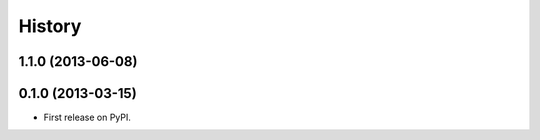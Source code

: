 History
-------

1.1.0 (2013-06-08)
++++++++++++++++++

0.1.0 (2013-03-15)
++++++++++++++++++

* First release on PyPI.
